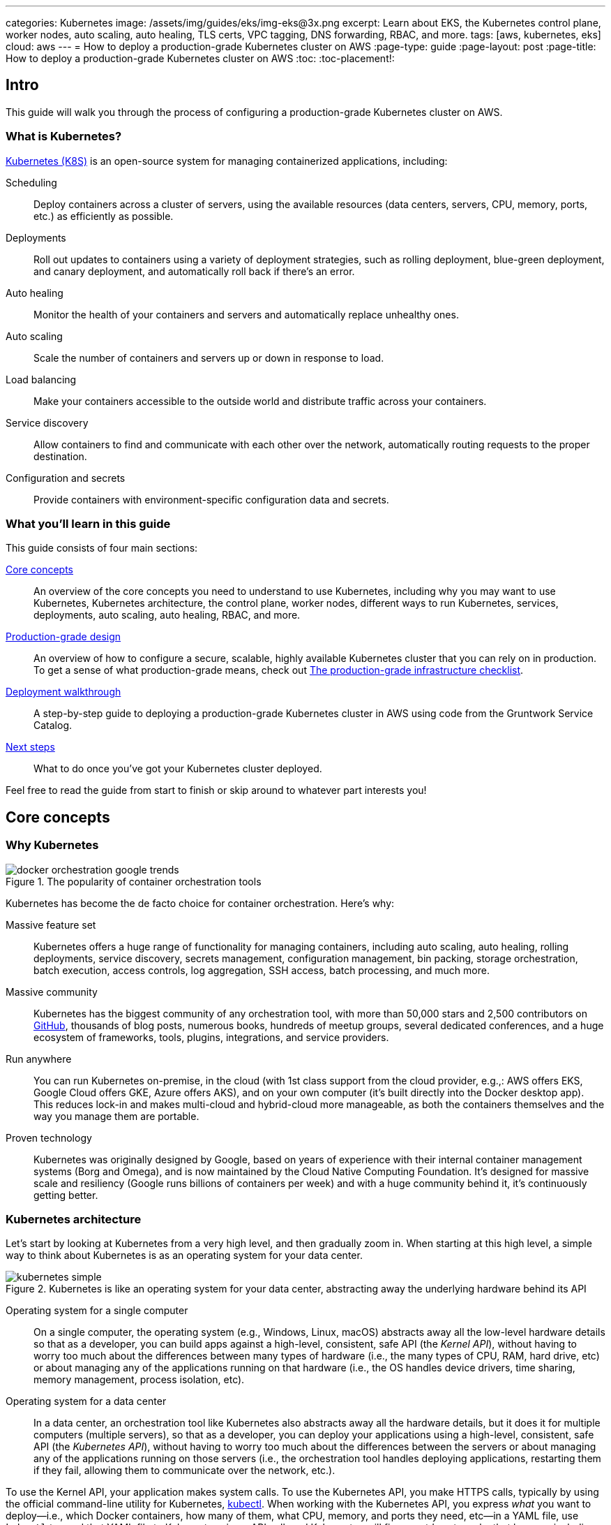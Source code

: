 ---
categories: Kubernetes
image: /assets/img/guides/eks/img-eks@3x.png
excerpt: Learn about EKS, the Kubernetes control plane, worker nodes, auto scaling, auto healing, TLS certs, VPC tagging, DNS forwarding, RBAC, and more.
tags: [aws, kubernetes, eks]
cloud: aws
---
= How to deploy a production-grade Kubernetes cluster on AWS
:page-type: guide
:page-layout: post
:page-title: How to deploy a production-grade Kubernetes cluster on AWS
:toc:
:toc-placement!:


// GitHub specific settings. See https://gist.github.com/dcode/0cfbf2699a1fe9b46ff04c41721dda74 for details.
ifdef::env-github[]
:tip-caption: :bulb:
:note-caption: :information_source:
:important-caption: :heavy_exclamation_mark:
:caution-caption: :fire:
:warning-caption: :warning:
toc::[]
endif::[]

== Intro

This guide will walk you through the process of configuring a production-grade Kubernetes cluster on AWS.

=== What is Kubernetes?

https://kubernetes.io/[Kubernetes (K8S)] is an open-source system for managing containerized applications, including:

Scheduling::
  Deploy containers across a cluster of servers, using the available resources (data centers, servers, CPU, memory,
  ports, etc.) as efficiently as possible.

Deployments::
  Roll out updates to containers using a variety of deployment strategies, such as rolling deployment, blue-green
  deployment, and canary deployment, and automatically roll back if there's an error.

Auto healing::
  Monitor the health of your containers and servers and automatically replace unhealthy ones.

Auto scaling::
  Scale the number of containers and servers up or down in response to load.

Load balancing::
  Make your containers accessible to the outside world and distribute traffic across your containers.

Service discovery::
  Allow containers to find and communicate with each other over the network, automatically routing requests to the
  proper destination.

Configuration and secrets::
  Provide containers with environment-specific configuration data and secrets.

=== What you'll learn in this guide

This guide consists of four main sections:

<<core_concepts>>::
  An overview of the core concepts you need to understand to use Kubernetes, including why you may want to use
  Kubernetes, Kubernetes architecture, the control plane, worker nodes, different ways to run Kubernetes, services,
  deployments, auto scaling, auto healing, RBAC, and more.

<<production_grade_design>>::
  An overview of how to configure a secure, scalable, highly available Kubernetes cluster that you can rely on in
  production. To get a sense of what production-grade means, check out
  link:/guides/foundations/how-to-use-gruntwork-service-catalog#production_grade_infra_checklist[The production-grade infrastructure checklist].

<<deployment_walkthrough>>::
  A step-by-step guide to deploying a production-grade Kubernetes cluster in AWS using code from the Gruntwork Service
  Catalog.

<<next_steps>>::
  What to do once you've got your Kubernetes cluster deployed.

Feel free to read the guide from start to finish or skip around to whatever part interests you!

[[core_concepts]]
== Core concepts

// TODO: ideas to discuss in the future
// - Istio
// - Helm

=== Why Kubernetes

.The popularity of container orchestration tools
image::/assets/img/guides/eks/docker-orchestration-google-trends.png[]

Kubernetes has become the de facto choice for container orchestration. Here's why:

Massive feature set::
  Kubernetes offers a huge range of functionality for managing containers, including auto scaling, auto healing,
  rolling deployments, service discovery, secrets management, configuration management, bin packing, storage
  orchestration, batch execution, access controls, log aggregation, SSH access, batch processing, and much more.

Massive community::
  Kubernetes has the biggest community of any orchestration tool, with more than 50,000 stars and 2,500 contributors on
  https://github.com/kubernetes/kubernetes[GitHub], thousands of blog posts, numerous books, hundreds of meetup groups,
  several dedicated conferences, and a huge ecosystem of frameworks, tools, plugins, integrations, and service
  providers.

Run anywhere::
  You can run Kubernetes on-premise, in the cloud (with 1st class support from the cloud provider, e.g.,: AWS offers
  EKS, Google Cloud offers GKE, Azure offers AKS), and on your own computer (it's built directly into the Docker
  desktop app). This reduces lock-in and makes multi-cloud and hybrid-cloud more manageable, as both the containers
  themselves and the way you manage them are portable.

Proven technology::
  Kubernetes was originally designed by Google, based on years of experience with their internal container management
  systems (Borg and Omega), and is now maintained by the Cloud Native Computing Foundation. It's designed for massive
  scale and resiliency (Google runs billions of containers per week) and with a huge community behind it, it's
  continuously getting better.

=== Kubernetes architecture

Let's start by looking at Kubernetes from a very high level, and then gradually zoom in. When starting at this high
level, a simple way to think about Kubernetes is as an operating system for your data center.

.Kubernetes is like an operating system for your data center, abstracting away the underlying hardware behind its API
image::/assets/img/guides/eks/kubernetes-simple.png[]

Operating system for a single computer::
  On a single computer, the operating system (e.g., Windows, Linux, macOS) abstracts away all the low-level hardware
  details so that as a developer, you can build apps against a high-level, consistent, safe API (the _Kernel API_),
  without having to worry too much about the differences between many types of hardware (i.e., the many types of CPU,
  RAM, hard drive, etc) or about managing any of the applications running on that hardware (i.e., the OS handles device
  drivers, time sharing, memory management, process isolation, etc).

Operating system for a data center::
  In a data center, an orchestration tool like Kubernetes also abstracts away all the hardware details, but it does it
  for multiple computers (multiple servers), so that as a developer, you can deploy your applications using a
  high-level, consistent, safe API (the _Kubernetes API_), without having to worry too much about the differences
  between the servers or about managing any of the applications running on those servers (i.e., the orchestration tool
  handles deploying applications, restarting them if they fail, allowing them to communicate over the network, etc.).

To use the Kernel API, your application makes system calls. To use the Kubernetes API, you make HTTPS calls, typically
by using the official command-line utility for Kubernetes,
https://kubernetes.io/docs/reference/kubectl/overview/[kubectl]. When working with the Kubernetes API, you express
_what_ you want to deploy—i.e., which Docker containers, how many of them, what CPU, memory, and ports they need,
etc—in a YAML file, use `kubectl` to send that YAML file to Kubernetes via an API call, and Kubernetes will
figure out _how_ to make that happen, including picking the best servers to handle the requirements in your YAML file,
deploying the containers on those servers, monitoring and restarting the containers if they crash, scaling the number
of containers up and down with load, and so on.

If you zoom in a bit further on the Kubernetes architecture, it looks something like this:

.Kubernetes architecture
image::/assets/img/guides/eks/kubernetes-architecture.png[]

Kubernetes consists of two main pieces: the control plane and worker nodes. Each of these will be discussed next.

==== Control plane

The _https://kubernetes.io/docs/concepts/#kubernetes-control-plane[control plane]_ is responsible for managing the
entire cluster. It consists of one or more master nodes (typically 3 master nodes for high availability), where each
master node runs several components:

Kubernetes API Server::
  The _https://kubernetes.io/docs/reference/command-line-tools-reference/kube-apiserver/[Kubernetes API Server]_ is the
  endpoint you're talking to when you use the Kubernetes API (e.g., via `kubectl`).

Scheduler::
  The _https://kubernetes.io/docs/reference/command-line-tools-reference/kube-scheduler/[scheduler]_ is responsible for
  figuring out which of the worker nodes to use to run your container(s). It tries to pick the "best" worker node based
  on a number of factors, such as high availability (try to run copies of the same container on different nodes so a
  failure in one node doesn't take them all down), resource utilization (try to run the container on the least utilized
  node), container requirements (try to find nodes that meet the container's requirements in terms of CPU, memory, port
  numbers, etc), and so on.

Controller Manager::
  The _https://kubernetes.io/docs/reference/command-line-tools-reference/kube-controller-manager/[controller manager]_
  runs all the _controllers_, each of which is a control loop that continuously watches the state of the cluster and
  makes changes to move the cluster towards the desired state (you define the desired state via API calls). For
  example, the _node controller_ watches worker nodes and tries to ensure the requested number of Nodes are always
  running and the _replication controller_ watches containers and tries to ensure the requested number of containers is
  always running.

etcd::
  _https://etcd.io[etcd]_ is a distributed key-value store that the master nodes use as a persistent way to store the
  cluster configuration.

==== Worker nodes

The _https://kubernetes.io/docs/concepts/architecture/nodes/[worker nodes]_ (or just _nodes_, for short) are the
servers that run your containers. Each worker node runs several components:

Kubelet::
  The _https://kubernetes.io/docs/reference/command-line-tools-reference/kubelet/[kubelet]_ is the primary agent that
  you run on each worker node. It is responsible for talking to the Kubernetes API Server, figuring out the containers
  that are supposed to be on its worker node, and deploying those containers, monitoring them, and restarting any
  containers that are unhealthy.

kube-proxy::
  The _https://kubernetes.io/docs/reference/command-line-tools-reference/kube-proxy/[Kubernetes Service Proxy (kube-proxy)]_
  also runs on each worker node. It is responsible for talking to the Kubernetes API Server, figuring out which
  containers live at which IPs, and proxying requests from containers on the same worker node to those IPs. This is
  used for Service Discovery within Kubernetes, a topic we'll discuss later.

=== Kubernetes access control

To access your Kubernetes cluster, you have to understand Kubernetes authentication and authorization.

==== Kubernetes authentication

Kubernetes uses authentication plugins to authenticate API requests. Depending on the plugins you're using, there are
a number of supported
_https://kubernetes.io/docs/reference/access-authn-authz/authentication/#authentication-strategies[authentication strategies]_,
including X509 client certs, static token files, bootstrap tokens, static password files, service account tokens,
OpenID connect tokens, and more.

When you authenticate, you authenticate as one of two types of accounts:

User accounts::
  _https://kubernetes.io/docs/reference/access-authn-authz/service-accounts-admin/#user-accounts-vs-service-accounts[User accounts]_
  are used by humans or other services outside of the Kubernetes cluster. For example, an admin at your
  company may distribute X509 certificates to your team members, or if you're using a Kubernetes service managed by your
  cloud provider (e.g., EKS in AWS or GKE in GCP), the user accounts may be the IAM user accounts you have in that
  cloud.

Service accounts::
  _https://kubernetes.io/docs/reference/access-authn-authz/service-accounts-admin/Service accounts]_ are managed and
  used by resources within the Kubernetes cluster itself, such as your pods.
  Kubernetes creates some service accounts automatically; you can create others using the Kubernetes API. The
  credentials for service accounts are stored as secrets in Kubernetes and mounted into the pods that should have
  access to those service accounts.

==== Kubernetes authorization

Once you've authenticated and the Kubernetes API Server knows _who_ you are, depending on the plugins you're using,
it will use one of several supported
_https://kubernetes.io/docs/reference/access-authn-authz/authorization/#authorization-modules[authorization modes]_ to
determine _what_ you can do. The standard authorization mode is
_https://kubernetes.io/docs/reference/access-authn-authz/rbac/[role-based access control (RBAC)]_, where you create
roles with access to specific Kubernetes APIs (e.g., the ability to call `GET` on the secrets API in a specific
namespace), and associate those roles with the specific user and service accounts that should have those permissions.

=== Interacting with Kubernetes

Once you have a Kubernetes cluster up and running, there are a number of ways to interact with it. This section will
go through a few of the most common ones, including the API, `kubectl`, the Web UI, and Terraform.

==== API

Under the hood, any Kubernetes tool you use will be talking to the
https://kubernetes.io/docs/reference/using-api/api-overview/[Kubernetes API]. However, it's relatively rare for you to
have to make API calls directly (if you do have to, see the
https://kubernetes.io/docs/reference/#api-client-libraries[API client libraries]), so let's quickly move on to the
other tools that build on top of the API.

==== kubectl

https://kubernetes.io/docs/reference/kubectl/overview/[kubectl] is the official command-line interface (CLI) for
working with Kubernetes. For example, to deploy the https://hub.docker.com/r/training/webapp[training/webapp] Docker
container (a simple "Hello, World" webapp) and have it listen on port 5000, you could run:

[source,bash]
----
kubectl run webapp \
  --image=training/webapp:latest \
  --port 5000 \
  --generator=run-pod/v1
----

And to see the pods running in your cluster, you could run:

[source,bash]
----
kubectl get pods
----

To be able to authenticate to different EKS clusters or as different users, you can create one or more `kubectl`
configuration files, which are typically called _kubeconfig files_ (note, the files do not actually need to be called
`kubeconfig`). In a kubeconfig file, you can define one or more _contexts_, where each context specifies a cluster to
connect to and a user to use for authentication. You can then use the `kubectl config use-context` command to quickly
switch between contexts—and therefore, different clusters and users.

==== Web UI (Dashboard)

.The Kubernetes Dashboard
image::/assets/img/guides/eks/kubernetes-dashboard.png[]

The _https://kubernetes.io/docs/tasks/access-application-cluster/web-ui-dashboard/[Kubernetes Dashboard]_ is a
web-based interface you can use to manage your Kubernetes cluster. The dashboard is not enabled by default in most
Kubernetes distributions. Check out the
https://kubernetes.io/docs/tasks/access-application-cluster/web-ui-dashboard/#deploying-the-dashboard-ui[Deploying the Dashboard UI]
for instructions on deploying it and
https://kubernetes.io/docs/tasks/access-application-cluster/web-ui-dashboard/#accessing-the-dashboard-ui[Accessing the Dashboard UI]
for instructions on accessing it.

==== Terraform

Terraform has a https://www.terraform.io/docs/providers/kubernetes/index.html[Kubernetes provider] that allows you to
write Terraform code that, under the hood, calls the Kubernetes API. This allows you to manage all your
infrastructure—whether that's your VPCs, databases, a Kubernetes cluster, or Kubernetes services—using the same
language and workflow. The downside is that the Kubernetes provider seems to lag behind considerably, and is missing
some of the features you need for effectively working with Kubernetes, which often requires you to go outside of
Terraform code anyway (e.g., execute a script).

=== Kubernetes resources

Using one of the previously mentioned tools, you can create one or more _resources_ within your Kubernetes cluster,
such as pods, controllers, namespaces, services, and configuration.

==== Pods

With Kubernetes, you don't run containers directly. Instead, the basic building block in Kubernetes is a
_https://kubernetes.io/docs/concepts/workloads/pods/pod/[pod]_, which is a group of one or more related containers that
are always deployed together. For example, you could have a pod with just a single container, such as a container that
runs a Node.js app, or a pod with several related containers, such as one container that runs a Node.js app, another
container that runs a logs and metrics agent for the Node.js app, and a third container that runs nginx as a reverse
proxy for the Node.js app.

Here are the key ideas to keep in mind when thinking about pods:

How pods are deployed::
  Whenever you tell Kubernetes to deploy a pod (e.g., using `kubectl`, which we'll discuss below), the scheduler will
  pick a worker node for that pod, and the kubelet on that worker node will deploy all the containers for that pod
  together.

A pod is like a logical machine::
  All the containers in a pod run in the same Linux namespace and can talk to each other over localhost (note: this
  implies the containers in a pod must all listen on different ports), so it can be helpful to thinkk of each pod as a
  _logical machine_, with its own IP address and processes that are separate from all other pods.

Sidecars::
  Pods offer a nice format for combining and composing multiple processes together, even if the processes are built
  with totally different technologies, as each process can be encapsulated in its own container. For example, a common
  pattern is to define pods with one main container (e.g., a web service you wrote with Node.js/Javascript) and one or
  more _sidecars_: that is, containers that provide supporting functionality, such as a proxy sidecar (e.g., Envoy
  proxy, which is written in Go) and a log aggregation sidecar (e.g., Fluentd, which is written in Ruby).

Pods are ephemeral::
  Pods (and for that matter, containers) are relatively _ephemeral_: that is, they can be shut down and replaced at any
  time. This might happen because a node crashes or because you're deploying a new version of the pod or a number of
  other reasons. This is a critical idea to keep in mind as you design your system, especially when thinking about
  fault tolerance, replication, and state.

==== Controllers

Pods are the basic building blocks of Kubernetes, but you typically don't deploy them directly either. A single pod on
a single worker node is a single point of failure: the kubelet on that node can restart the pod if it crashes, but
if the entire node crashes, or if you want to run multiple pods for high availability and scalability, you need a
higher level construct. This is where controllers come in. Controllers allow you to manage multiple pods across
multiple nodes.

The most common controller you're likely to use is the
https://kubernetes.io/docs/concepts/workloads/controllers/deployment/[Deployment], which allows you to specify:

* What pod to deploy.
* How many _replicas_ (copies) of that pod you want running.
* How to roll out updates to the replicas whenever you make a change.

The Deployment will deploy your replicas, constantly monitor them, and automatically replace any replicas that fail.
When you apply a change to your Deployment—e.g., change the Docker image tag—the Deployment will automatically roll
that change out using one of several built-in strategies, such as rolling deployment and canary deployment.

==== Namespaces

_https://kubernetes.io/docs/concepts/overview/working-with-objects/namespaces/[Namespaces]_ allow you to logically
partition your Kubernetes cluster into multiple virtual clusters. Every command you issue to the Kubernetes API Server
(e.g., via `kubectl`) and almost every resource you create in Kubernetes (e.g., every pod) runs within a namespace; if
you don't specify a namespace, the `default` namespace is used. By granting users access only to specific namespaces
and by configuring your cluster to only allow connectivity between resources in the same namespace, you can use
namespaces as a lightweight way to group applications and provide some isolation between them.

==== Services and Service Discovery

Every pod in Kubernetes gets an IP address, but this IP could change every time the pod is redeployed. Moreover, you
typically don't want the IP of a single pod, but some way to talk to all the related pods that make up a logical
service: e.g., if you have 3 replicas of your Node.js pod, what you really want is some way to have requests
load balanced across all of these pods, even as the IPs of the individual pods or the number of pods changes.

To do this, you can create a Kubernetes _https://kubernetes.io/docs/concepts/services-networking/service/[service]_,
which can provide a single endpoint in front of a set of pods, and automatically load balance and route traffic to the
right destinations, even as the underlying pods change and move around. Your apps can then discover other services
(_service discovery_) by getting the endpoint IP from an environment variable and/or via DNS (the latter is typically
provided by a Kubernetes cluster add-on). For example, if your Node.js pods need to talk to some pods running a Java
backend, you could configure a service called `backend` in front of the Java pods, and the Node.js apps will be able to
talk to the backend by sending requests to `backend.<NAMESPACE>.svc.cluster.local`, where `<NAMESPACE>` is the name of
your Kubernetes namespace.

// TODO: Commented out for now. This probably belongs in a separate guide on how to deploy services on top of
// Kubernetes. That guide can talk about Helm, load balancing, etc.
//
//=== LoadBalancer and ingress
//
//Depending on the networking plugin you use with Kubernetes, your pods are most likely accessible to other pods within
//the Kubernetes cluster, but they are not accessible to the outside world. If you need to expose your pods to the public
//Internet (e.g., for a user-facing service), the two most common ways to do it in Kubernetes are:
//
//LoadBalancer::
//  When defining a service in Kubernetes, you can set the type to
//  _https://kubernetes.io/docs/concepts/services-networking/#loadbalancer[LoadBalancer]_, and Kubernetes will spin up
//  a load balancer that listens on a specified port and distributes all traffic on that port across your pods.
//+
//[source,yaml]
//----
//apiVersion: v1
//kind: Service
//metadata:
//  name: example
//spec:
//  # Route all traffic on port 80 to port 8080 of the example app
//  type: LoadBalancer
//  ports:
//  - port: 80
//    targetPort: 8080
//  selector:
//    app: example
//----
//+
//Under the hood, this is implemented using different add-ons in different types of Kubernetes clusters: e.g., GKE uses a
//https://cloud.google.com/load-balancing/docs/network/[GCP Network Load Balancer], whereas EKS can use either a
//https://docs.aws.amazon.com/elasticloadbalancing/latest/classic/introduction.html[Classic Load Balancer] or
//https://docs.aws.amazon.com/elasticloadbalancing/latest/network/introduction.html[Network Load Balancer] (see
//https://docs.aws.amazon.com/eks/latest/userguide/load-balancing.html[EKS Load Balancing] for details). The advantage
//of using a LoadBalancer is that it works with all traffic, regardless of protocol (e.g., HTTP, TCP, UDP, etc); the
//disadvantage is that it offers no other configuration (e.g., no filtering or routing) and spins up a separate load
//balancer with a separate IP or domain name for every service (which can be pricey and harder to manage).
//
//Ingress controller::
//  Another way to expose your pods is to create a standalone resource called an
//  _https://kubernetes.io/docs/concepts/services-networking/ingress[ingress]_:
//+
//[source,yaml]
//----
//apiVersion: networking.k8s.io/v1beta1
//kind: Ingress
//metadata:
//  name: example
//spec:
//  rules:
//  - http:
//      paths:
//      # Route the /example URL to the example service on port 80
//      - path: /example
//        backend:
//          serviceName: example
//          servicePort: 80
//----
//+
//Under the hood, ingress controllers are also implemented using different add-ons in different types of Kubernetes
//clusters: for example, in GCP, the ingress controller in GKE uses the
//https://cloud.google.com/load-balancing/docs/https/[Cloud Load Balancer], whereas in AWS, you can use
//https://github.com/kubernetes-sigs/aws-alb-ingress-controller[aws-alb-ingress-controller] to spin up an
//https://docs.aws.amazon.com/elasticloadbalancing/latest/application/introduction.html[Application Load Balancer (ALB)].
//The advantage of an ingress controller is that you can share one load balancer across many services and take advantage
//of higher-level features, such as path-based routing and SSL termination.

==== Configuration and secrets

To allow you to use the same container in different environments with different settings (e.g., dev, stage, prod), you
can use a _https://kubernetes.io/docs/tasks/configure-pod-container/configure-pod-configmap/[ConfigMap]_, which is a
map of key/value pairs where the values can be strings or even entire files.  Kubernetes stores ConfigMaps in etcd and
can expose specific key/value pairs or the contents of the entire ConfigMap to your containers as either
https://kubernetes.io/docs/tasks/configure-pod-container/configure-pod-configmap/#define-container-environment-variables-using-configmap-data[environment variables]
or
https://kubernetes.io/docs/tasks/configure-pod-container/configure-pod-configmap/#add-configmap-data-to-a-volume[files mounted in a volume].

If you need to pass sensitive information to your containers (e.g., credentials or API keys), you can instead use a
_https://kubernetes.io/docs/concepts/configuration/secret/[Kubernetes Secret]_. Secrets work more or less the same
way as ConfigMaps—i.e., they contain key/value pairs and can be exposed to containers as environment variables or
files—with the main difference being that:

* When exposing a secret to your containers, Kubernetes ensures the secret is only ever stored in memory. If you're
  exposing the secret as a file mounted in a volume, Kubernetes will use a volume backed by
  https://kubernetes.io/docs/concepts/storage/volumes/#secret[tmpfs, a RAM-backed filesystem], to ensure the secret is
  never written to disk.
* Kubernetes stores Secrets in an encrypted form in etcd.
+
NOTE: https://kubernetes.io/docs/tasks/administer-cluster/encrypt-data/[etcd encryption] is only available as of
Kubernetes 1.13 and not available out of the box on all Kuberentes platforms (older versions of Kubernetes stored
secrets unencrypted!).

=== Options for running Kubernetes in AWS

There are a number of different options for running Kubernetes in AWS:

Deploy it yourself::
  You could try to follow the https://kubernetes.io/docs/home/[Kubernetes documentation] and
  https://github.com/kelseyhightower/kubernetes-the-hard-way[Kubernetes the hard way] to create a Kubernetes cluster
  from scratch on top of EC2 instances. This gives you full control over every aspect of your Kubernetes cluster, but
  it is a considerable amount of work (3-6 months to get something production-grade, minimum) and puts the full burden
  of maintenance, scalability, high availability, disaster recovery, updates, etc on you.

Kubernetes deployment tools::
  There are a number of Kubernetes tools that can automatically spin up a cluster for you, including
  https://eksctl.io[eksctl] (the official tool from AWS), https://github.com/kubernetes/kops[kops],
  https://kubespray.io/[kubespray], and https://github.com/kubernetes/kubeadm[kubeadm]. These tools allow you to get a
  reasonable cluster up and running in a few commands, significantly reducing the amount of work compared to doing it
  from scratch. However, it's typically hard to customize and manage those clusters, as you don't have the
  infrastructure defined as code (note: `kops` can generate Terraform code, but it's probably not the way you'd write
  the code yourself and if you modify that code, it's not clear if you can still use `kops`), and most importantly,
  these tools put the full burden of maintenance, scalability, high availability, disaster recovery, updates, etc on
  you (except `eksctl`, which spins up an EKS cluster).

Amazon Elastic Kubernetes Service::
  https://aws.amazon.com/eks/[Amazon EKS] is a managed service in AWS for using Kubernetes. It runs the entire control
  plane for you, with first-class integration with other AWS services (e.g., VPCs, IAM, etc). That means you can get
  EKS running quickly, manage everything as code, and benefit from AWS handling all the maintenance, scalability,
  high availability, disaster recovery, and updates of the control plane for you. The main drawbacks are that EKS is
  still fairly new, so some functionality is missing or more complicated to use than it should be.

[[production_grade_design]]
== Production-grade design

With all the core concepts out of the way, let's now discuss how to configure a production-grade Kubernetes cluster
that looks something like this:

.EKS architecture
image::/assets/img/guides/eks/eks-architecture.png[]

=== Use EKS

We recommend using https://aws.amazon.com/eks/[Amazon EKS] to run the Kubernetes cluster. It manages the control plane
for you, which significantly reduces your operational burden; it has good integration with other AWS services; you can
manage it entirely as code; and while EKS still has some gaps in terms of features, and is more complicated to use than
it should be, AWS seems to be investing into it heavily, so any small benefits you get from using other solutions will
most likely be eclipsed very quickly by future EKS releases.

=== VPC configuration

EKS relies on an a _https://aws.amazon.com/vpc/[Virtual Private Cloud (VPC)]_ to provide the basic network topology and
to manage communication across the nodes (see
link:/guides/networking/how-to-configure-production-grade-vpc-aws[How to deploy a production-grade VPC on AWS] for more
information on VPCs). Here are the key VPC considerations for your EKS cluster:

Add tags to the VPC and subnets::
  EKS also relies on special tags on the VPC and subnets to know which VPC resources to use for deploying
  infrastructure. For example, EKS needs to know to use the public subnet for the load balancers associated with a
  Service resource. See https://docs.aws.amazon.com/eks/latest/userguide/network_reqs.html[Cluster VPC Considerations]
  for more information.

Configure DNS forwarding::
  EKS supports private API endpoints so that the Kubernetes API Server can only be accessed within the VPC. The
  hostname for this internal endpoint lives in a
  https://docs.aws.amazon.com/Route53/latest/DeveloperGuide/hosted-zones-private.html[Route 53 private hosted zone],
  which works fine if you're trying to access it from within the VPC, but does not work (by default) if you try to
  access it over a VPC peering connection. For example, if you had Kubernetes in an application VPC, and DevOps tooling
  (e.g., and OpenVPN server or a Jenkins server) in a peered management VPC, by default, that management tooling would
  not be able to talk to this private endpoint. To fix this issue, configure DNS forwarding by creating a
  https://docs.aws.amazon.com/Route53/latest/DeveloperGuide/resolver-getting-started.html[Route 53 Resolver] and make
  sure that remote VPC DNS resolution is enabled on both accepter and requester side of the connection peering.

=== Control plane

To have EKS manage the control plane for you, you need to create an
_https://docs.aws.amazon.com/eks/latest/userguide/clusters.html[EKS cluster]_. When you create an EKS cluster, behind
the scenes, AWS fires up several master nodes in a highly available configuration, complete with the Kubernetes API
Server, scheduler, controller manager, and etcd. Here are the key considerations for your EKS cluster:

Kubernetes version::
  When creating your EKS cluster, you can pick which version of Kubernetes to use. For each version of Kubernetes,
  EKS may have one or more _https://docs.aws.amazon.com/eks/latest/userguide/platform-versions.html[platform versions]_
  that are compatible with it. For example, Kubernetes 1.12.6 had platform versions `eks.1` and `eks.2`. AWS
  automatically updates the control plane to use the latest platform version compatible with your chosen Kubernetes
  minor version.

Subnets::
  Your EKS cluster will run in the subnets you specify. We strongly recommend running solely in private subnets that
  are NOT directly accessible from the public Internet. See
  link:/guides/networking/how-to-configure-production-grade-vpc-aws[How to deploy a production-grade VPC on AWS] for more
  info.

Endpoint access::
  You can configure whether the https://docs.aws.amazon.com/eks/latest/userguide/cluster-endpoint.html[API endpoint for your EKS cluster]
  is accessible from (a) within the same VPC and/or (b) from the public Internet. We recommend allowing access from
  within the VPC, but not from the public Internet. If you need to talk to your Kubernetes cluster from your own
  computer (e.g., to issue commands via `kubectl`), use a bastion host or VPN server. See
  link:/guides/networking/how-to-configure-production-grade-vpc-aws[How to deploy a production-grade VPC on AWS] for more
  info.

Cluster IAM Role::
  To be able to make API calls to other AWS services,
  https://docs.aws.amazon.com/eks/latest/userguide/service_IAM_role.html[your EKS cluster must have an IAM role] with
  the following managed IAM policies: `AmazonEKSServicePolicy` and `AmazonEKSClusterPolicy`.

Security group::
  You should define a security group that controls what traffic can go in and out of the control plane. The worker
  nodes must be able to talk to the control plane and vice versa: see
  https://docs.aws.amazon.com/eks/latest/userguide/sec-group-reqs.html[Cluster Security Group Considerations] for the
  ports you should open up between them.

Logging::
  We recommend enabling https://docs.aws.amazon.com/eks/latest/userguide/control-plane-logs.html[control plane logging]
  so that the logs from the Kubernetes API server, controller manager, scheduler, and other components are sent to
  CloudWatch.

=== Worker nodes

While EKS will run the control plane for you, it's up to you to create the worker nodes. Here are the key
considerations:

Auto Scaling Group::
  We recommend using an https://docs.aws.amazon.com/autoscaling/ec2/userguide/AutoScalingGroup.html[Auto Scaling Group]
  to run your worker nodes. This way, failed nodes will be automatically replaced, and you can use auto scaling
  policies to automatically scale the number of nodes up and down in response to load.

Tags::
  EKS requires that all worker node EC2 instances have a tag with the key `kubernetes.io/cluster/<CLUSTER_NAME>` and
  value `owned`.

Subnets::
  We strongly recommend running the Auto Scaling Group for your worker nodes in private subnets that are NOT directly
  accessible from the public Internet. See
  link:/guides/networking/how-to-configure-production-grade-vpc-aws[How to deploy a production-grade VPC on AWS] for more
  info.

AMI::
  Each worker node will need Docker, kubelet,
  https://github.com/kubernetes-sigs/aws-iam-authenticator[AWS IAM Authenticator], and a
  https://docs.aws.amazon.com/eks/latest/userguide/launch-workers.html[bootstrap script] installed. We recommend
  using the
  https://docs.aws.amazon.com/eks/latest/userguide/eks-optimized-ami.html[Amazon EKS-Optimized AMI] or one of the
  https://docs.aws.amazon.com/eks/latest/userguide/eks-partner-amis.html[EKS partner AMIs] (e.g., there is an Ubuntu
  AMI), as these already have all the necessary software installed.

User Data::
  Each worker node must register itself to the Kubernetes API. This can be done using a
  https://docs.aws.amazon.com/eks/latest/userguide/launch-workers.html[bootstrap script] that is bundled with the EKS
  optimized AMI. We recommend running this bootstrap script as part of
  https://docs.aws.amazon.com/AWSEC2/latest/UserGuide/user-data.html[User Data] so that it executes when the EC2
  instance is booting.

IAM role::
  In order for the kubelet on each worker node to be able to make API calls, each
  https://docs.aws.amazon.com/eks/latest/userguide/worker_node_IAM_role.html[worker node must have an IAM role] with
  the following managed IAM policies: `AmazonEKSWorkerNodePolicy`, `AmazonEKS_CNI_Policy`,
  `AmazonEC2ContainerRegistryReadOnly`.

Security group::
  You should define a security group that controls what traffic can go in and out of each worker node. The worker
  nodes must be able to talk to the control plane and vice versa: see
  https://docs.aws.amazon.com/eks/latest/userguide/sec-group-reqs.html[Cluster Security Group Considerations] for the
  ports you should open up between them.

Server hardening::
  There are a number of server-hardening best techniques that you should apply to each worker node. This includes
  a secure base image (e.g., CIS hardened images), intrusion prevention (e.g., `fail2ban`), file integrity monitoring
  (e.g., Tripwire), anti-virus (e.g., Sophos), automatically installing critical security updates (e.g.,
  `unattended-upgrades` for Ubuntu), locking down EC2 metadata (e.g., `ip-lockdown`), and so on.

=== Authenticate

The standard way to interact with a Kubernetes cluster is to use `kubectl`. However, in order to use `kubectl` to
access your EKS cluster, you need to first authenticate it to the cluster. EKS manages authentication to Kubernetes
based on AWS IAM, which is not natively supported by `kubectl`. Therefore, before using `kubectl`, you have to use one
of the following utilities to authenticate:

https://aws.amazon.com/cli/[AWS CLI]::
  AWS now has first-class support for authenticating to EKS built directly into the `aws` CLI (minimum version:
  `1.16.232`). See https://docs.aws.amazon.com/cli/latest/userguide/cli-chap-install.html[Installing the AWS CLI] for
  setup instructions. To use it, you fist run the `update-kubeconfig` command:
+
[source,bash]
----
aws eks update-kubeconfig --region <AWS_REGION> --name <EKS_CLUSTER_NAME>
----
+
This will update your kubeconfig so that `kubectl` will automatically call `aws eks get-token` for authentication; the
`aws eks get-token` command will, in turn, use the standard
https://blog.gruntwork.io/a-comprehensive-guide-to-authenticating-to-aws-on-the-command-line-63656a686799[AWS CLI mechanisms to authenticate to AWS]:
i.e., the credentials file at `~/.aws/credentials`, environment variables, etc. That means that can now start running
your standard `kubectl` commands, such as `kubectl get nodes`.

https://eksctl.io[eksctl]::
  `eksctl` is the official CLI tool for EKS. It's primary purpose is to deploy and manage the EKS cluster itself, but
  you can also use it to authenticate to a cluster. To install `eksctl`, check out
  https://eksctl.io/introduction/installation/[these instructions]. To authenticate with `eksctl`, you run the
  `eksctl utils write-kubeconfig` command:
+
[source,bash]
----
eksctl utils write-kubeconfig --region <AWS_REGION> --name=<EKS_CLUSTER_NAME>
----
+
This will update your kubeconfig so that `kubectl` will automatically call either the AWS CLI or AWS IAM Authenticator
for authenticationThat means that can now start running your standard `kubectl` commands, such as `kubectl get nodes`.

https://github.com/gruntwork-io/kubergrunt[kubergrunt]::
  A CLI tool maintained by Gruntwork that supports authentication to EKS, as well as several other important utilities,
  such as tools for doing zero-downtime rolling deployments of EKS worker nodes and managing TLS certificates in
  Kubernetes. The easiest way to install it is to use one of the pre-built binaries from the
  https://github.com/gruntwork-io/kubergrunt/releases[kubergrunt releases] page. The usage is very similar to the AWS
  CLI. You first run `kubergrunt eks configure`:
+
[source,bash]
----
kubergrunt eks configure --eks-cluster-arn <EKS_CLUSTER_ARN>
----
+
This will update your kubeconfig to use `kubergrunt eks token` for authentication, which means you can now start
running your normal `kubectl` commands, such as `kubectl get nodes`.

https://github.com/kubernetes-sigs/aws-iam-authenticator[AWS IAM Authenticator for Kubernetes]::
  A CLI tool maintained by the Heptio and Amazon EKS teams. This was the main tool AWS recommended for authenticating
  to EKS until first-class support was added directly to the AWS CLI. At this point, there is no reason to install
  this tool separately, so we are just recording this here for historical reasons.

=== IAM role mapping and RBAC

You've seen that to determine _who_ the user is (authentication), EKS uses IAM. The next step is to determine _what_
the user can do (authorization). Kubernetes uses its own roles and RBAC for authorization, so the question is, how does
EKS know which IAM entities (that is, IAM users or roles) are associated with which Kubernetes roles?

The answer is that EKS expects you to define a ConfigMap called `aws-auth` that defines the mapping from IAM entities
to Kubernetes roles. When you first provision an EKS cluster, the IAM user or role that you used to authenticate is
automatically granted admin level permissions (the `system:master` role). You can use this role to add additional role
mappings in the `aws-auth` ConfigMap.

Here's an example `aws-auth` ConfigMap:

[source,yaml]
----
apiVersion: v1
kind: ConfigMap
metadata:
  name: aws-auth
  namespace: kube-system
data:
  mapRoles: |
    - rolearn: arn:aws:iam::11122223333:role/example-role
      username: system:node:{{EC2PrivateDNSName}}
      groups:
        - system:bootstrappers
        - system:nodes
  mapUsers: |
    - userarn: arn:aws:iam::11122223333:user/example-user
      username: example-user
      groups:
        - system:masters
----

This ConfigMap tells EKS that anyone who authenticates as the IAM role called `example-role` should automatically get
the permissions in the `system:bootstrappers` and `system:nodes` Kubernetes roles, and anyone who authenticates with as
the IAM user `example-user` should automatically get the permissions in the `system:masters` Kubernetes role. Note that
when users authenticate using an IAM role or IAM user, they are mapped to a Kubernetes user with the `username` you
specify in the `aws-auth` ConfigMap (i.e., that's the username that will show up in the Kubernetes audit log).

Note that, as of September, 2019, the `aws-auth` ConfigMap supports mapping IAM roles and IAM users, but not IAM groups
(see https://docs.aws.amazon.com/en_pv/eks/latest/userguide/add-user-role.html[Managing Users or IAM Roles for your EKS Cluster]).
Mapping every individual user in your organization is most likely difficult to manage, so we instead recommend creating
IAM roles, mapping those IAM roles to Kubernetes roles in `aws-auth`, and allowing IAM users in specific IAM groups to
assume those roles.

// TODO: Commented out for now. This probably belongs in a separate guide on how to deploy services on top of
// Kubernetes. That guide can talk about Helm, load balancing, etc.
//
//=== LoadBalancer and ingress
//
//EKS has https://docs.aws.amazon.com/eks/latest/userguide/load-balancing.html[built-in support for the LoadBalancer]
//service type. It uses the Classic Load Balancer by default; if you wish to use the Network Load Balancer instead, you
//need to add the following annotation to your service:
//
//[source,yaml]
//----
//service.beta.kubernetes.io/aws-load-balancer-type: nlb
//----
//
//For most HTTP/HTTPS use cases, you'll instead want to use an ingress controller, to take advantage of SSL termination
//and path-based routing. To support this, you will need to install and configure the
//https://github.com/kubernetes-sigs/aws-alb-ingress-controller[aws-alb-ingress-controller].
//
//=== External DNS
//
//If you're using the ingress controller, then Kubernetes will automatically spin up an ALB for you in AWS. How, then, do
//you configure DNS settings for that ALB? Normally, we recommend using Terraform to configure DNS entries (e.g., using
//the https://www.terraform.io/docs/providers/aws/r/route53_record.html[aws_route53_record resource]), but what do you do
//when the ALB is deployed (asynchronously) by Kubernetes?
//
//We recommend solving this by using the https://github.com/kubernetes-incubator/external-dns[external-dns]
//add-on, which will:
//
//. Automatically find hostnames you've defined in your ingress configurations.
//. Wait for the ingress controller to finish deploying (e.g., wait for the ALB to deploy).
//. Create DNS entries for those hostnames in your chose DNS provider
//
//Note that external-dns only works with certain DNS providers (e.g., Route 53, Google Cloud DNS, CloudFlare—see the
//https://github.com/kubernetes-incubator/external-dns#the-latest-release-v05[full list here]), and it will only add
//DNS entries to existing domains; it's up to you to register the domains (e.g., in Route 53, GoDaddy, etc) as you
//normally do.

=== Logging

We recommend enabling the following logging to help with debugging and troubleshooting:

Control plane logging::
  We recommend enabling https://docs.aws.amazon.com/eks/latest/userguide/control-plane-logs.html[control plane logging]
  in EKS, at least for the API server logs, audit logs, and authenticator logs, as these are critical for debugging and
  auditing. You may wish to enable controller manager and scheduler logs too.

Worker node logging::
  We recommend installing https://github.com/helm/charts/tree/master/incubator/fluentd-cloudwatch[fluentd-cloudwatch]
  in the EKS cluster. This will run https://www.fluentd.org/[fluentd] on each worker node and configure it to send all
  the logs from the worker nodes (including all the pods on them) to CloudWatch.

=== Protecting pods

There are several policies you may want to enable to protect the pods in your cluster:

PodSecurityPolicy::
  You can use a _https://kubernetes.io/docs/concepts/policy/pod-security-policy/[PodSecurityPolicy]_ to define what
  security-related features users can or can’t use in their pods. For example, you can specify if pods can run
  `privileged` containers, which ports a container can bind to, which kernel capabilities can be added to a container,
  what user IDs a container can run as, and so on. Follow the
  https://en.wikipedia.org/wiki/Principle_of_least_privilege[principle of least privilege] and provide pods with as few
  permissions as possible. You can also use RBAC to assign a different PodSecurityPolicy to different users or roles
  (e.g., give admins a less restrictive PodSecurityPolicy than other users).

NetworkPolicy::
  You can use a _https://kubernetes.io/docs/concepts/services-networking/network-policies/[NetworkPolicy]_ to define
  the inbound and outbound networking rules for your pods. We recommend adding a default NetworkPolicy that denies all
  inbound and outbound traffic (again, principle of least privilege) and then adding a NetworkPolicy for each pod that
  gives it permissions to talk solely to the other pods it should be able to access.
+
NOTE: `NetworkPolicy` is not supported out of the box by EKS unless you use a custom networking engine such as
https://docs.projectcalico.org/v3.9/introduction/[calico] or https://istio.io[istio].

[[deployment_walkthrough]]
== Deployment walkthrough

// TODO: do we have existing code with a sane PodSecurityPolicy and NetworkPolicy?
// Answer: we have not yet added a module for PodSecurityPolicy (EKS only added support for it recently) and EKS does
// not natively support NetworkPolicy

Let's now walk through how to deploy a production-grade Kubernetes cluster in AWS, fully defined and managed as code,
using the Gruntwork Service Catalog.

[[pre_requisites]]
=== Pre-requisites

This walkthrough has the following pre-requistes:

Gruntwork Service Catalog::
  This guide uses code from the https://gruntwork.io/infrastructure-as-code-library/[Gruntwork Service Catalog], as it
  implements most of the production-grade design for you out of the box. Make sure to read
  link:/guides/foundations/how-to-use-gruntwork-service-catalog[How to use the Gruntwork Service Catalog].
+
IMPORTANT: You must be a https://gruntwork.io/[Gruntwork subscriber] to access the Gruntwork Service Catalog.

Terraform::
  This guide uses https://www.terraform.io/[Terraform] to define and manage all the infrastructure as code. If you're
  not familiar with Terraform, check out https://blog.gruntwork.io/a-comprehensive-guide-to-terraform-b3d32832baca[A
  Comprehensive Guide to Terraform], https://training.gruntwork.io/p/terraform[A Crash Course on Terraform], and
  link:/guides/foundations/how-to-use-gruntwork-service-catalog[How to Use the Gruntwork Service Catalog].

Python and Kubergrunt::
  Some of the Terraform modules used in this guide call out to Python code and/or
  https://github.com/gruntwork-io/kubergrunt[Kubergrunt] to fill in missing features in Terraform. Make sure you have
  Python and Kubergrunt installed on any computer where you will be running Terraform.

Docker and Packer::
  This guide assumes you are deploying a Kubernetes cluster for use with https://www.docker.com[Docker]. The guide also
  uses https://www.packer.io[Packer] to build VM images. If you're not familiar with Docker or Packer, check out
  https://training.gruntwork.io/p/a-crash-course-on-docker-packer[A Crash Course on Docker and Packer] and
  link:/guides/foundations/how-to-use-gruntwork-service-catalog[How to Use the Gruntwork Service Catalog].

AWS accounts::
  This guide deploys infrastructure into one or more AWS accounts. Check out the
  link:/guides/foundations/how-to-configure-production-grade-aws-account-structure[How to configure a production-grade AWS account structure]
  guide for instructions. You will also need to be able to authenticate to these accounts on the CLI: check out
  https://blog.gruntwork.io/a-comprehensive-guide-to-authenticating-to-aws-on-the-command-line-63656a686799[A Comprehensive Guide to Authenticating to AWS on the Command Line]
  for instructions.

=== Deploy the VPC

The first step is to deploy a VPC. Follow the instructions in
link:/guides/networking/how-to-configure-production-grade-vpc-aws[How to deploy a production-grade VPC on AWS] to use
`module-vpc` to create a VPC setup that looks like this:

.A production-grade VPC setup deployed using module-vpc from the Gruntwork Service Catalog
image::/assets/img/guides/vpc/vpc-diagram.png[]

After following this guide, you should have `vpc-app` wrapper module in your `infrastructure-modules` repo:

----
infrastructure-modules
  └ networking
    └ vpc-mgmt
    └ vpc-app
      └ main.tf
      └ outputs.tf
      └ variables.tf
----

Here's a snippet of what the code in the `vpc-app` wrapper module looks like:

.infrastructure-modules/networking/vpc-app/main.tf
[source,hcl]
----
module "vpc" {
  # Make sure to replace <VERSION> in this URL with the latest module-vpc release
  source = "git@github.com:gruntwork-io/module-vpc.git//modules/vpc-app?ref=<VERSION>"

  vpc_name         = var.vpc_name
  aws_region       = var.aws_region
  cidr_block       = var.cidr_block
  num_nat_gateways = var.num_nat_gateways
}

# ... (the rest of the code is ommitted) ...
----

Update this module to use the
https://github.com/gruntwork-io/terraform-aws-eks/tree/master/modules/eks-vpc-tags[eks-vpc-tags] module from the
`terraform-aws-eks` repo to add the tags required by EKS:

IMPORTANT: You must be a https://gruntwork.io/[Gruntwork subscriber] to access `terraform-aws-eks`.

.infrastructure-modules/networking/vpc-app/main.tf
[source,hcl]
----
module "vpc" {
  # Make sure to replace <VERSION> in this URL with the latest module-vpc release
  source = "git@github.com:gruntwork-io/module-vpc.git//modules/vpc-app?ref=<VERSION>"

  vpc_name         = var.vpc_name
  aws_region       = var.aws_region
  cidr_block       = var.cidr_block
  num_nat_gateways = var.num_nat_gateways

  custom_tags                            = module.vpc_tags.vpc_eks_tags
  public_subnet_custom_tags              = module.vpc_tags.vpc_public_subnet_eks_tags
  private_app_subnet_custom_tags         = module.vpc_tags.vpc_private_app_subnet_eks_tags
  private_persistence_subnet_custom_tags = module.vpc_tags.vpc_private_persistence_subnet_eks_tags
}

module "vpc_tags" {
  # Make sure to replace <VERSION> in this URL with the latest terraform-aws-eks release
  source = "git::git@github.com:gruntwork-io/terraform-aws-eks.git//modules/eks-vpc-tags?ref=<VERSION>"

  eks_cluster_name = var.eks_cluster_name
}

# ... (the rest of the code is ommitted) ...
----

Add a new input variable that you can use to specify the name of the EKS cluster:

.infrastructure-modules/networking/vpc-app/variables.tf
[source,hcl]
----
variable "eks_cluster_name" {
  description = "The EKS cluster that will be deployed into the VPC."
  type        = string
}
----

Next, configure DNS forwarding rules using the
https://github.com/gruntwork-io/module-vpc/tree/master/modules/vpc-dns-forwarder[vpc-dns-forwarder] module in
`module-vpc`:

IMPORTANT: You must be a https://gruntwork.io/[Gruntwork subscriber] to access `module-vpc`.

.infrastructure-modules/networking/vpc-app/main.tf
[source,hcl]
----
module "dns_mgmt_to_app" {
  # Make sure to replace <VERSION> in this URL with the latest module-vpc release
  source = "git::git@github.com:gruntwork-io/module-vpc.git//modules/vpc-dns-forwarder?ref=<VERSION>"

  origin_vpc_id                                   = data.terraform_remote_state.mgmt_vpc.outputs.vpc_id
  origin_vpc_name                                 = data.terraform_remote_state.mgmt_vpc.outputs.vpc_name
  origin_vpc_route53_resolver_primary_subnet_id   = element(data.terraform_remote_state.mgmt_vpc.outputs.public_subnet_ids, 0)
  origin_vpc_route53_resolver_secondary_subnet_id = element(data.terraform_remote_state.mgmt_vpc.outputs.public_subnet_ids, 1)

  destination_vpc_id                                   = module.vpc.vpc_id
  destination_vpc_name                                 = module.vpc.vpc_name
  destination_vpc_route53_resolver_primary_subnet_id   = element(module.vpc.public_subnet_ids, 0)
  destination_vpc_route53_resolver_secondary_subnet_id = element(module.vpc.public_subnet_ids, 1)
}
----

At this point, you'll want to test your code. See
link:/guides/foundations/how-to-use-gruntwork-service-catalog#manual_tests_terraform[Manual tests for Terraform code]
and
link:/guides/foundations/how-to-use-gruntwork-service-catalog#automated_tests_terraform[Automated tests for Terraform code]
for instructions.

Once your updated `vpc-app` wrapper module is working the way you want, submit a pull request, get your changes merged
into the `master` branch, and create a new versioned release by using a Git tag. For example, to create a `v0.5.0`
release:

[source,bash]
----
git tag -a "v0.5.0" -m "Added tagging and DNS forwarding for EKS"
git push --follow-tags
----

NOTE: This guide will use https://github.com/gruntwork-io/terragrunt[Terragrunt] and its associated file and folder
structure to deploy Terraform modules. Please note that *Terragrunt is NOT required for using Terraform modules from
the Gruntwork Service Catalog.* Check out
link:/guides/foundations/how-to-use-gruntwork-service-catalog[How to Use the Gruntwork Service Catalog] for instructions
on alternative options, such as how to
link:/guides/foundations/how-to-use-gruntwork-service-catalog#deploy_using_plain_terraform[Deploy using plain Terraform].

Head over to your `infrastructure-live` repo and update the `terragrunt.hcl` file to deploy this new version:

.infrastructure-live/production/us-east-2/stage/networking/vpc-app/terragrunt.hcl
[source,hcl]
----
terraform {
  source = "git@github.com/<YOUR_ORG>/infrastructure-modules.git//networking/vpc-app?ref=v0.5.0"
}
----

And run `terragrunt apply` to deploy the changes:

[source,bash]
----
cd infrastructure-live/production/us-east-2/stage/networking/vpc-app
terragrunt apply
----

=== Configure the control plane

Now that you have the VPC ready, it's time to deploy the EKS control plane using the
https://github.com/gruntwork-io/terraform-aws-eks/tree/master/modules/eks-cluster-control-plane[eks-cluster-control-plane module]
in `terraform-aws-eks`. Create a new module called `eks-cluster` in `infrastructure-modules:

----
infrastructure-modules
  └ networking
    └ vpc-mgmt
    └ vpc-app
  └ services
    └ eks-cluster
      └ main.tf
      └ dependencies.tf
      └ outputs.tf
      └ variables.tf
----

Inside of `main.tf`, configure your AWS provider and Terraform settings:

.infrastructure-modules/services/eks-cluster/main.tf
[source,hcl]
----
provider "aws" {
  # The AWS region in which all resources will be created
  region = var.aws_region

  # Require a 2.x version of the AWS provider
  version = "~> 2.6"

  # Only these AWS Account IDs may be operated on by this template
  allowed_account_ids = var.aws_account_id
}

terraform {
  # The configuration for this backend will be filled in by Terragrunt or via a backend.hcl file. See
  # https://www.terraform.io/docs/backends/config.html#partial-configuration
  backend "s3" {}

  # Only allow this Terraform version. Note that if you upgrade to a newer version, Terraform won't allow you to use an
  # older version, so when you upgrade, you should upgrade everyone on your team and your CI servers all at once.
  required_version = "= 0.12.6"
}
----

Next, use the `eks-cluster-control-plane` module to configure the EKS control plane:

.infrastructure-modules/services/eks-cluster/main.tf
[source,hcl]
----
module "eks_cluster" {
  # Make sure to replace <VERSION> in this URL with the latest terraform-aws-eks release
  source = "git::git@github.com:gruntwork-io/terraform-aws-eks.git//modules/eks-cluster-control-plane?ref=<VERSION>"

  cluster_name = var.cluster_name

  vpc_id                = data.terraform_remote_state.vpc.outputs.vpc_id
  vpc_master_subnet_ids = data.terraform_remote_state.vpc.outputs.private_app_subnet_ids

  enabled_cluster_log_types = ["api", "audit", "authenticator"]
  kubernetes_version        = 1.13
  endpoint_public_access    = false
}
----

The code above does the following:

* Fetch information about the app VPC you just deployed using the
  https://www.terraform.io/docs/providers/terraform/d/remote_state.html[terraform_remote_state data source]. You'll see
  the code for this shortly.
* Configure the control plane to run in the private app subnets of that VPC.
* Configure the API server logs, audit logs, and authenticator logs for the control plane to be sent to CloudWatch.
* Set the Kubernetes version to 1.13.
* Disable public access so that the Kubernetes API server is only accessible from within the VPC.
+
NOTE: This means you MUST be in the VPC network—e.g., connected via a VPN—to access your EKS cluster.

Add the `terraform_remote_state` data source to fetch the app VPC info to `dependencies.tf`:

.infrastructure-modules/services/eks-cluster/dependencies.tf
[source,hcl]
----
data "terraform_remote_state" "vpc" {
  backend = "s3"
  config = {
    region = var.terraform_state_aws_region
    bucket = var.terraform_state_s3_bucket
    key    = "${var.aws_region}/${var.vpc_name}/vpc/terraform.tfstate"
  }
}
----

And add the corresponding input variables for this code to `variables.tf`:

.infrastructure-modules/services/eks-cluster/variables.tf
[source,hcl]
----
variable "aws_region" {
  description = "The AWS region in which all resources will be created"
  type        = string
}

variable "aws_account_id" {
  description = "The ID of the AWS Account in which to create resources."
  type        = string
}

variable "cluster_name" {
  description = "The name of the EKS cluster"
  type        = string
}

variable "vpc_name" {
  description = "The name of the VPC in which to run the EKS cluster (e.g. stage, prod)"
  type        = string
}

variable "terraform_state_aws_region" {
  description = "The AWS region of the S3 bucket used to store Terraform remote state"
  type        = string
}

variable "terraform_state_s3_bucket" {
  description = "The name of the S3 bucket used to store Terraform remote state"
  type        = string
}
----

=== Configure the worker nodes

The next step is to configure the worker nodes in the `eks-cluster` module. You can deploy an Auto Scaling Group to run
the worker nodes using the
https://github.com/gruntwork-io/terraform-aws-eks/tree/master/modules/eks-cluster-workers[eks-cluster-workers] module
in `terraform-aws-eks`:

.infrastructure-modules/services/eks-cluster/main.tf
[source,hcl]
----
module "eks_workers" {
  # Make sure to replace <VERSION> in this URL with the latest terraform-aws-eks release
  source = "git::git@github.com:gruntwork-io/terraform-aws-eks.git//modules/eks-cluster-workers?ref=<VERSION>"

  name_prefix  = "app-workers-"
  cluster_name = var.cluster_name

  vpc_id                = data.terraform_remote_state.vpc.outputs.vpc_id
  vpc_worker_subnet_ids = data.terraform_remote_state.vpc.outputs.private_app_subnet_ids

  eks_master_security_group_id = module.eks_cluster.eks_master_security_group_id

  cluster_min_size = var.cluster_min_size
  cluster_max_size = var.cluster_max_size

  cluster_instance_ami          = var.cluster_instance_ami
  cluster_instance_type         = var.cluster_instance_type
  cluster_instance_keypair_name = var.cluster_instance_keypair_name
  cluster_instance_user_data    = data.template_file.user_data.rendered
}
----

The code above does the following:

* Deploy the worker nodes into the same private app subnets as the EKS cluster.
* Pass in the EKS control plane security group ID to the `eks_master_security_group_id`. The `eks-cluster-workers`
  module will use this to open up the proper ports in the control plane and worker node security groups so they can
  talk to each other.
* Use variables for most of the other worker node settings: e.g., min number of nodes, max number of nodes, AMI to run,
  instance type to run, and so on. This allows you to use different settings for the worker nodes in different
  environments.
* Sets the worker nodes to run a User Data script rendered from a `template_file` data source. You'll see what this
  `template_file` data source looks like a little later.

Add the corresponding input variables to `variables.tf`:

.infrastructure-modules/services/eks-cluster/variables.tf
[source,hcl]
----
variable "cluster_min_size" {
  description = "The minimum number of instances to run in the EKS cluster"
  type        = number
}

variable "cluster_max_size" {
  description = "The maxiumum number of instances to run in the EKS cluster"
  type        = number
}

variable "cluster_instance_type" {
  description = "The type of instances to run in the EKS cluster (e.g. t2.medium)"
  type        = string
}

variable "cluster_instance_ami" {
  description = "The AMI to run on each instance in the EKS cluster. You can build the AMI using the Packer template under packer/build.json."
  type        = string
}

variable "cluster_instance_keypair_name" {
  description = "The name of the Key Pair that can be used to SSH to each instance in the EKS cluster"
  type        = string
}
----

=== Create the worker node AMI

The next step is to create the Amazon Machine Image (AMI) that will run on each worker node. We recommend using the
https://docs.aws.amazon.com/eks/latest/userguide/eks-optimized-ami.html[Amazon EKS-Optimized AMI] as the base and
installing other tooling you need (e.g., server-hardening, monitoring, log aggregation, etc.) on top of it.

Create a https://www.packer.io[Packer] template in called `eks-node.json` in your `infrastructure-modules` repo:

----
infrastructure-modules
  └ networking
    └ vpc-mgmt
    └ vpc-app
  └ services
    └ eks-cluster
      └ packer
        └ eks-node.json
      └ main.tf
      └ dependencies.tf
      └ outputs.tf
      └ variables.tf
----

Here's what `eks-node.json` should look like:

.infrastructure-modules/services/eks-cluster/packer/eks-node.json
[source,json]
----
{
  "variables": {
    "aws_region": "us-east-2",
    "github_auth_token": "{{env `GITHUB_OAUTH_TOKEN`}}",
    "kubernetes_version": "1.13"
  },
  "builders": [{
    "ami_name": "eks-cluster-instance-{{isotime | clean_ami_name}}",
    "ami_description": "An Amazon EKS-optimized AMI that is meant to be run as part of an EKS cluster.",
    "instance_type": "t2.micro",
    "region": "{{user `aws_region`}}",
    "type": "amazon-ebs",
    "source_ami_filter": {
      "filters": {
        "virtualization-type": "hvm",
        "architecture": "x86_64",
        "name": "amazon-eks-node-{{user `kubernetes_version`}}-v*",
        "root-device-type": "ebs"
      },
      "owners": ["602401143452"],
      "most_recent": true
    },
    "ssh_username": "ec2-user",
    "encrypt_boot": false
  }],
  "provisioners": [{
    "type": "shell",
    "inline": [
      "echo 'Sleeping for 30 seconds to give the AMIs enough time to initialize (otherwise, packages may fail to install).'",
      "sleep 30",
      "echo 'Installing AWS CLI'",
      "sudo yum update -y && sudo yum install -y aws-cli unzip perl-Digest-SHA jq"
    ]
  },{
    "type": "shell",
    "inline": "curl -Ls https://raw.githubusercontent.com/gruntwork-io/gruntwork-installer/master/bootstrap-gruntwork-installer.sh | bash /dev/stdin --version v0.0.22"
  },{
    "type": "shell",
    "inline": [
      "gruntwork-install --module-name 'bash-commons' --repo 'https://github.com/gruntwork-io/bash-commons' --tag 'v0.1.2'",
      "gruntwork-install --module-name 'eks-scripts' --repo 'https://github.com/gruntwork-io/terraform-aws-eks' --tag 'v0.6.0'",
      "gruntwork-install --module-name 'metrics/cloudwatch-memory-disk-metrics-scripts' --repo https://github.com/gruntwork-io/module-aws-monitoring --tag 'v0.13.2'",
      "gruntwork-install --module-name 'logs/syslog' --repo https://github.com/gruntwork-io/module-aws-monitoring --tag 'v0.13.2'",
      "gruntwork-install --module-name 'auto-update' --repo https://github.com/gruntwork-io/module-security --tag 'v0.18.1'",
      "gruntwork-install --module-name 'fail2ban' --repo https://github.com/gruntwork-io/module-security --tag 'v0.18.1'",
      "gruntwork-install --module-name 'ntp' --repo https://github.com/gruntwork-io/module-security --tag 'v0.18.1'",
      "gruntwork-install --module-name 'ip-lockdown' --repo https://github.com/gruntwork-io/module-security --tag 'v0.18.1'",
      "gruntwork-install --binary-name 'ssh-grunt' --repo https://github.com/gruntwork-io/module-security --tag 'v0.18.1'",
      "sudo /usr/local/bin/ssh-grunt iam install --iam-group ssh-grunt-users --iam-group-sudo ssh-grunt-sudo-users --role-arn arn:aws:iam::111122223333:role/allow-ssh-grunt-access-from-other-accounts"
    ],
    "environment_vars": [
      "GITHUB_OAUTH_TOKEN={{user `github_auth_token`}}"
    ]
  }]
}
----

This Packer template installs the following on top of the EKS-optimized AMI base image:

IMPORTANT: You must be a https://gruntwork.io/[Gruntwork subscriber] to access the code in the `terraform-aws-eks`,
`module-aws-monitoring`, and `module-security` repos mentioned below.

https://github.com/gruntwork-io/bash-commons[bash-commons]::
  A collection of reusable Bash functions for handling common tasks such as logging, assertions, string manipulation,
  and more. It's used by some of the other tooling below.

https://github.com/gruntwork-io/terraform-aws-eks/tree/master/modules/eks-scripts[eks-scripts]::
  A script that takes the labels on a worker node EC2 instance and converts them to a format that can be passed to the
  EKS bootstrap script so that those tags show up as labels in Kubernetes.

https://github.com/gruntwork-io/module-aws-monitoring/tree/master/modules/metrics/cloudwatch-memory-disk-metrics-scripts[cloudwatch-memory-disk-metrics-scripts]::
  Send memory and disk usage metrics for your EC2 Instances to CloudWatch. These metrics are not available by default
  as they are only visible from inside a VM.

https://github.com/gruntwork-io/module-aws-monitoring/tree/master/modules/logs/syslog[syslog]::
  Configure log rotation and rate limiting for syslog.

https://github.com/gruntwork-io/module-security/tree/master/modules/auto-update[auto-update]::
  Configure a Linux server to automatically install critical security updates on a nightly basis.

https://github.com/gruntwork-io/module-security/tree/master/modules/fail2ban[fail2ban]::
  Configure a Linux server to automatically ban malicious ip addresses from connecting to the server via SSH.

https://github.com/gruntwork-io/module-security/tree/master/modules/ntp[ntp]::
  Install and configure NTP on a Linux server to prevent clock drift.

https://github.com/gruntwork-io/module-security/tree/master/modules/ip-lockdown[ip-lockdown]::
  Lock down specified IP addresses so only certain OS users can access them. Primarily used to lock down the EC2
  instance metadata endpoint (and therefore, the IAM role attached to the EC2 instance) so that it can only be accessed
  by specific users (e.g., only `root`).

https://github.com/gruntwork-io/module-security/tree/master/modules/ssh-grunt[ssh-grunt]::
  Allow managing SSH access to EC2 instances using IAM. Developers you add to specific IAM groups will be able to SSH
  to specific servers using their own username and SSH key.

To build an AMI from this Packer template, you run:

[source,bash]
----
packer build eks-node.json
----

Packer will output the ID of the AMI at the end of the build. Copy this AMI down so you can deploy it later in this
guide.

=== Configure the worker node User Data script

Now that you know what will be installed on each worker node AMI, you can fill in the User Data script that each worker
node will run on boot. Create `user-data.sh` in your `infrastructure-modules` repo:

----
infrastructure-modules
  └ networking
    └ vpc-mgmt
    └ vpc-app
  └ services
    └ eks-cluster
      └ packer
        └ eks-node.json
      └ user-data
        └ user-data.sh
      └ main.tf
      └ dependencies.tf
      └ outputs.tf
      └ variables.tf
----

Here's what `user-data.sh` should look like:

.infrastructure-modules/services/eks-cluster/user-data/user-data.sh
[source,bash]
----
#!/bin/bash

set -e

# Send the log output from this script to user-data.log, syslog, and the console
# From: https://alestic.com/2010/12/ec2-user-data-output/
exec > >(tee /var/log/user-data.log|logger -t user-data -s 2>/dev/console) 2>&1

function start_fail2ban {
  echo "Starting fail2ban"
  /etc/user-data/configure-fail2ban-cloudwatch/configure-fail2ban-cloudwatch.sh --cloudwatch-namespace Fail2Ban
}

function start_cloudwatch_logs_agent {
  local -r vpc_name="$1"
  local -r log_group_name="$2"

  echo "Starting CloudWatch Logs Agent in VPC $vpc_name"
  /etc/user-data/cloudwatch-log-aggregation/run-cloudwatch-logs-agent.sh \
    --vpc-name "$vpc_name" \
    --log-group-name "$log_group_name"
}

function configure_eks_instance {
  local -r aws_region="$1"
  local -r eks_cluster_name="$2"
  local -r eks_endpoint="$3"
  local -r eks_certificate_authority="$4"
  local -r vpc_name="$5"
  local -r log_group_name="$6"

  start_cloudwatch_logs_agent "$vpc_name" "$log_group_name"
  start_fail2ban

  echo "Running eks bootstrap script to register instance to cluster"
  local -r node_labels="$(map-ec2-tags-to-node-labels)"
  /etc/eks/bootstrap.sh \
    --apiserver-endpoint "$eks_endpoint" \
    --b64-cluster-ca "$eks_certificate_authority" \
    --kubelet-extra-args "--node-labels=\"$node_labels\"" \
    "$eks_cluster_name"

  echo "Locking down the EC2 metadata endpoint so only the root and default users can access it"
  /usr/local/bin/ip-lockdown 169.254.169.254 root ec2-user
}

# These variables are set by Terraform interpolation
configure_eks_instance "${aws_region}" "${eks_cluster_name}" "${eks_endpoint}" "${eks_certificate_authority}" "${vpc_name}" "${log_group_name}"
----

The User Data script above does the following:

* Starts the CloudWatch Logs Agent so that logs from the EC2 instance (especially syslog) are sent to CloudWatch Logs.
* Starts fail2ban to protect the instance against malicious SSH attempts.
* Runs the EKS bootstrap script to register the instance in the cluster.
* Run `ip-lockdown` to lock down the EC2 metadata endpoint so only the `root` and `ec2-user` users can access it.

Note that at the bottom of `user-data.sh`, there are some variables that are supposed to be filled in by Terraform
interpolation. How does that work? When you configured the worker nodes earlier in this guide, you set the
`cluster_instance_user_data` parameter to a `template_file` data source that didn't yet exist; well, this is what's
going to provide the variables via interpolation! Add the `template_file` data source as follows:

.infrastructure-modules/services/eks-cluster/main.tf
[source,hcl]
----
data "template_file" "user_data" {
  template = file("${path.module}/user-data/user-data.sh")

  vars = {
    aws_region                = var.aws_region
    eks_cluster_name          = var.cluster_name
    eks_endpoint              = module.eks_cluster.eks_cluster_endpoint
    eks_certificate_authority = module.eks_cluster.eks_cluster_certificate_authority
    vpc_name                  = var.vpc_name
    log_group_name            = var.cluster_name
  }
}
----

=== Configure logging, metrics, and alarms for the worker nodes

In order for the CloudWatch Logs Agent to be able to write to CloudWatch Logs, you need to give it the worker nodes the
proper IAM permissions. You can do that by using the
https://github.com/gruntwork-io/module-aws-monitoring/tree/master/modules/logs/cloudwatch-log-aggregation-iam-policy[cloudwatch-log-aggregation-iam-policy module]
from `module-aws-monitoring`:

.infrastructure-modules/services/eks-cluster/main.tf
[source,hcl]
----
module "cloudwatch_log_aggregation" {
  # Make sure to replace <VERSION> in this URL with the latest module-aws-monitoring release
  source = "git::git@github.com:gruntwork-io/module-aws-monitoring.git//modules/logs/cloudwatch-log-aggregation-iam-policy?ref=<VERSION>"

  name_prefix = var.cluster_name
}

resource "aws_iam_policy_attachment" "attach_cloudwatch_log_aggregation_policy" {
  name       = "attach-cloudwatch-log-aggregation-policy"
  roles      = [module.eks_workers.eks_worker_iam_role_name]
  policy_arn = module.cloudwatch_log_aggregation.cloudwatch_log_aggregation_policy_arn
}
----

Similarly, to be able to send disk and memory metrics to CloudWatch, you need to add more IAM permissions, this time
using the
https://github.com/gruntwork-io/module-aws-monitoring/tree/master/modules/metrics/cloudwatch-custom-metrics-iam-policy[cloudwatch-custom-metrics-iam-policy module]:

.infrastructure-modules/services/eks-cluster/main.tf
[source,hcl]
----
module "cloudwatch_metrics" {
  # Make sure to replace <VERSION> in this URL with the latest module-aws-monitoring release
  source = "git::git@github.com:gruntwork-io/module-aws-monitoring.git//modules/metrics/cloudwatch-custom-metrics-iam-policy?ref=<VERSION>"

  name_prefix = var.cluster_name
}

resource "aws_iam_policy_attachment" "attach_cloudwatch_metrics_policy" {
  name       = "attach-cloudwatch-metrics-policy"
  roles      = [module.eks_workers.eks_worker_iam_role_name]
  policy_arn = module.cloudwatch_metrics.cloudwatch_metrics_policy_arn
}
----

Finally, you may want to configure some CloudWatch alerts to go off if the CPU usage, memory usage, or disk space
utilization gets too high on the worker nodes. You can do this using several of the
https://github.com/gruntwork-io/module-aws-monitoring/tree/master/modules/alarms[alarms modules] from
`module-aws-monitoring`:

.infrastructure-modules/services/eks-cluster/main.tf
[source,hcl]
----
module "high_cpu_usage_alarms" {
  # Make sure to replace <VERSION> in this URL with the latest module-aws-monitoring release
  source = "git::git@github.com:gruntwork-io/module-aws-monitoring.git//modules/alarms/asg-cpu-alarms?ref=<VERSION>"

  asg_names            = [module.eks_workers.eks_worker_asg_id]
  num_asg_names        = 1
  alarm_sns_topic_arns = [data.terraform_remote_state.sns_region.outputs.arn]
}

module "high_memory_usage_alarms" {
  # Make sure to replace <VERSION> in this URL with the latest module-aws-monitoring release
  source = "git::git@github.com:gruntwork-io/module-aws-monitoring.git//modules/alarms/asg-memory-alarms?ref=<VERSION>"

  asg_names            = [module.eks_workers.eks_worker_asg_id]
  num_asg_names        = 1
  alarm_sns_topic_arns = [data.terraform_remote_state.sns_region.outputs.arn]
}

module "high_disk_usage_alarms" {
  # Make sure to replace <VERSION> in this URL with the latest module-aws-monitoring release
  source = "git::git@github.com:gruntwork-io/module-aws-monitoring.git//modules/alarms/asg-disk-alarms?ref=<VERSION>"

  asg_names            = [module.eks_workers.eks_worker_asg_id]
  num_asg_names        = 1
  file_system          = "/dev/xvda1"
  mount_path           = "/"
  alarm_sns_topic_arns = [data.terraform_remote_state.sns_region.outputs.arn]
}
----

Note that the code above assumes you've created an SNS topic to notify about these alerts in another module and pulls
in the ARN of that SNS topic using a `terraform_remote_state` data source:

.infrastructure-modules/services/eks-cluster/dependencies.tf
[source,hcl]
----
data "terraform_remote_state" "sns_region" {
  backend = "s3"
  config = {
    region = var.terraform_state_aws_region
    bucket = var.terraform_state_s3_bucket
    key    = "${var.aws_region}/_global/sns-topics/terraform.tfstate"
  }
}
----

=== Configure role mapping

When you deploy the `eks-cluster` module later in this guide, it'll give your IAM user or IAM role (whatever you're
authenticated as) admin permissions in the cluster. You can use these admin permissions to configure permissions for
the other IAM users and roles on your team using the
https://github.com/gruntwork-io/terraform-aws-eks/tree/master/modules/eks-k8s-role-mapping[eks-k8s-role-mapping module]
in `terraform-aws-eks`:

.infrastructure-modules/services/eks-cluster/main.tf
[source,hcl]
----
module "eks_k8s_role_mapping" {
  # Make sure to replace <VERSION> in this URL with the latest terraform-aws-eks release
  source = "git::git@github.com:gruntwork-io/terraform-aws-eks.git//modules/eks-k8s-role-mapping?ref=<VERSION>"

  # This will configure the worker nodes' IAM role to have access to the system:node Kubernetes role
  eks_worker_iam_role_arns = [module.eks_workers.eks_worker_iam_role_arn]

  # The IAM role to Kubernetes role mappings are passed in via a variable
  iam_role_to_rbac_group_mappings = var.iam_role_to_rbac_group_mappings

  config_map_labels = {
    eks-cluster = module.eks_cluster.eks_cluster_name
  }
}
----

And here's the corresponding input variable:

.infrastructure-modules/services/eks-cluster/variables.tf
[source,hcl]
----
variable "iam_role_to_rbac_group_mappings" {
  description = "Mapping of AWS IAM roles to RBAC groups, where the keys are the AWS ARN of IAM roles and the values are the mapped k8s RBAC group names as a list."
  type        = map(list(string))
  default     = {}
}
----

This variable allows you to map different IAM role ARNs in different environments to various Kubernetes roles. You'll
see an example of this later in the guide.

Note that the `eks-k8s-role-mapping` module uses the Kubernetes provider to talk to your Kubernetes cluster directly
from Terraform. That means that (a) you can only apply this code from within your VPC and/or when connected via VPN and
(b) you have to configure the Kubernetes provider. The latter requires a little bit of hackery due to Terraform
limitations:

.infrastructure-modules/services/eks-cluster/main.tf
[source,hcl]
----
provider "kubernetes" {
  version = "~> 1.6"

  load_config_file       = false
  host                   = data.template_file.kubernetes_cluster_endpoint.rendered
  cluster_ca_certificate = base64decode(data.template_file.kubernetes_cluster_ca.rendered)
  token                  = data.aws_eks_cluster_auth.kubernetes_token.token
}

# Workaround for Terraform limitation where you cannot directly set a depends on directive or interpolate from resources
# in the provider config.
# Specifically, Terraform requires all information for the Terraform provider config to be available at plan time,
# meaning there can be no computed resources. We work around this limitation by creating a template_file data source
# that does the computation.
# See https://github.com/hashicorp/terraform/issues/2430 for more details
data "template_file" "kubernetes_cluster_endpoint" {
  template = module.eks_cluster.eks_cluster_endpoint
}

data "template_file" "kubernetes_cluster_ca" {
  template = module.eks_cluster.eks_cluster_certificate_authority
}

data "aws_eks_cluster_auth" "kubernetes_token" {
  name = module.eks_cluster.eks_cluster_name
}
----

=== Configure access to the control plane and worker nodes

If you want to make the control plane accessible outside of the cluster itself, you can add additional security group
rules. For example, here is how you can make it possible to connect to the control plane from a VPN server:

.infrastructure-modules/services/eks-cluster/main.tf
[source,hcl]
----
resource "aws_security_group_rule" "openvpn_server_control_plane_access" {
  type                     = "ingress"
  from_port                = 443
  to_port                  = 443
  protocol                 = "tcp"
  security_group_id        = module.eks_cluster.eks_master_security_group_id
  # Replace <SECURITY_GROUP_ID> with the ID of a security group from which SSH access should be allowed. E.g., If you
  # are running a VPN server, you could use a terraform_remote_state data source to fetch its security group ID and
  # fill it in here.
  source_security_group_id = "<VPN_SECURITY_GROUP_ID>"
}
----

Note that if the VPN server is in another VPC (e.g., a management VPC), you will need to add DNS forwarding rules in
order for the VPN server to be able to resolve the private domain name of the EKS cluster. You can add these rules
using the
https://github.com/gruntwork-io/module-vpc/tree/master/modules/vpc-dns-forwarder-rules[vpc-dns-forwarder-rules module]
from `terraform-aws-eks`:

.infrastructure-modules/services/eks-cluster/main.tf
[source,hcl]
----
module "dns_forwarder_rule" {
  # Make sure to replace <VERSION> in this URL with the latest terraform-aws-eks release
  source = "git::git@github.com:gruntwork-io/module-vpc.git//modules/vpc-dns-forwarder-rules?ref=<VERSION>"

  vpc_id                                        = data.terraform_remote_state.mgmt_vpc.outputs.vpc_id
  origin_vpc_route53_resolver_endpoint_id       = data.terraform_remote_state.vpc.outputs.origin_vpc_route53_resolver_endpoint_id
  destination_vpc_route53_resolver_primary_ip   = data.terraform_remote_state.vpc.outputs.destination_vpc_route53_resolver_primary_ip
  destination_vpc_route53_resolver_secondary_ip = data.terraform_remote_state.vpc.outputs.destination_vpc_route53_resolver_secondary_ip

  num_endpoints_to_resolve = 1
  endpoints_to_resolve = [
    # endpoint returned here is of the form https://DOMAIN. We want just the domain, so we chop off the https
    replace(lower(module.eks_cluster.eks_cluster_endpoint), "https://", ""),
  ]
}
----

Note that this code pulls in the ID of the management VPC via a `terraform_remote_state` data source:

.infrastructure-modules/services/eks-cluster/dependencies.tf
[source,hcl]
----
data "terraform_remote_state" "mgmt_vpc" {
  backend = "s3"
  config = {
    region = var.terraform_state_aws_region
    bucket = var.terraform_state_s3_bucket
    key    = "${var.aws_region}/mgmt/vpc/terraform.tfstate"
  }
}
----

If you want to be able to SSH to the worker nodes (e.g., for debugging), you can update the worker nodes security group
to allow SSH access from specific IPs or security groups:

.infrastructure-modules/services/eks-cluster/main.tf
[source,hcl]
----
resource "aws_security_group_rule" "allow_inbound_ssh" {
  type                     = "ingress"
  from_port                = 22
  to_port                  = 22
  protocol                 = "tcp"
  security_group_id        = module.eks_workers.eks_worker_security_group_id
  # Replace <SECURITY_GROUP_ID> with the ID of a security group from which SSH access should be allowed. E.g., If you
  # are running a VPN server, you could use a terraform_remote_state data source to fetch its security group ID and
  # fill it in here.
  source_security_group_id = "<VPN_SECURITY_GROUP_ID>"
}
----

If you're using https://github.com/gruntwork-io/module-security/tree/master/modules/ssh-grunt[ssh-grunt] from
`module-security` to manage SSH access with IAM groups, you'll need to give the worker nodes IAM permissions to talk to
IAM. You can do this using the
https://github.com/gruntwork-io/module-security/tree/master/modules/iam-policies[`iam-policies`] module from
`module-security`:

.infrastructure-modules/services/eks-cluster/main.tf
[source,hcl]
----
module "iam_policies" {
  # Make sure to replace <VERSION> in this URL with the latest terraform-aws-eks release
  source = "git::git@github.com:gruntwork-io/module-security.git//modules/iam-policies?ref=<VERSION>"

  aws_account_id = var.aws_account_id

  # ssh-grunt is an automated app, so we can't use MFA with it
  iam_policy_should_require_mfa   = false
  trust_policy_should_require_mfa = false

  # If your IAM users are defined in a separate AWS accounth (e.g., a security account), you can pass in the ARN of
  # of that account via an input variable, and the IAM policy will give the worker nodes permission to assume that
  # IAM role
  allow_access_to_other_account_arns = [var.external_account_ssh_grunt_role_arn]
}

resource "aws_iam_role_policy" "ssh_grunt_permissions" {
  name   = "ssh-grunt-permissions"
  role   = module.eks_workers.eks_worker_iam_role_name
  policy = module.iam_policies.allow_access_to_other_accounts[0]
}
----

=== Deploy the EKS cluster

Your `eks-cluster` module is nearly complete! The only thing left to do is to add some useful output variables to
`outputs.tf`:

.infrastructure-modules/services/eks-cluster/outputs.tf
[source,hcl]
----
output "aws_region" {
  value = var.aws_region
}

output "eks_cluster_arn" {
  value = module.eks_cluster.eks_cluster_arn
}

output "eks_cluster_name" {
  value = module.eks_cluster.eks_cluster_name
}

output "eks_cluster_asg_name" {
  value = module.eks_workers.eks_worker_asg_name
}

output "eks_worker_security_group_id" {
  value = module.eks_workers.eks_worker_security_group_id
}

output "eks_worker_iam_role_arn" {
  value = module.eks_workers.eks_worker_iam_role_arn
}

output "eks_worker_iam_role_name" {
  value = module.eks_workers.eks_worker_iam_role_name
}

output "asg_name" {
  value = module.eks_workers.eks_worker_asg_name
}
----

At this point, run manual and automated tests for your code. Once your `eks-cluster` module is working the way you
want, submit a pull request, get your changes merged into the `master` branch, and create a new versioned release by
using a Git tag:

[source,bash]
----
git tag -a "v0.6.0" -m "Added eks-cluster module"
git push --follow-tags
----

Head over to your `infrastructure-live` repo and create a `terragrunt.hcl` file to deploy your EKS cluster in one of
your environments, such as staging:

----
infrastructure-live
  └ root
  └ security
  └ stage
    └ us-east-2
      └ stage
        └ services
          └ eks-cluster
            └ terragrunt.hcl
  └ dev
  └ prod
  └ shared-services
----

Point the `source` URL in your `terragrunt.hcl` file to your `eks-cluster` module in the `infrastructure-modules`
repo, setting the `ref` param to the version you released earlier:

.infrastructure-live/stage/us-east-2/stage/services/eks-cluster/terragrunt.hcl
[source,hcl]
----
terraform {
  source = "git@github.com/<YOUR_ORG>/infrastructure-modules.git//services/eks-cluster?ref=v0.6.0"
}
----

Set the variables for the `cloudtrail` module in this environment in the `inputs = { ... }` block of `terragrunt.hcl`:

.infrastructure-live/stage/us-east-2/stage/services/eks-cluster/terragrunt.hcl
[source,hcl]
----
inputs = {
  cluster_name                  = "eks-stage"
  cluster_instance_keypair_name = "stage-services-us-east-1-v1"

  # Fill in the ID of the AMI you built from your Packer template
  cluster_instance_ami          = "<AMI_ID>"

  # Set the max size to double the min size so the extra capacity can be used to do a zero-downtime deployment of updates
  # to the EKS Cluster Nodes (e.g. when you update the AMI). For docs on how to roll out updates to the cluster, see:
  # https://github.com/gruntwork-io/terraform-aws-eks/tree/master/modules/eks-cluster-workers#how-do-i-roll-out-an-update-to-the-instances
  cluster_min_size      = 3
  cluster_max_size      = 6
  cluster_instance_type = "t2.small"

  # If your IAM users are defined in a separate AWS account (e.g., in a security account), pass in the ARN of an IAM
  # role in that account that ssh-grunt on the worker nodes can assume to look up IAM group membership and public SSH
  # keys
  external_account_ssh_grunt_role_arn = "arn:aws:iam::1111222233333:role/allow-ssh-grunt-access-from-other-accounts"

  # Configure your role mappings
  iam_role_to_rbac_group_mappings = {
    # Give anyone using the full-access IAM role admin permissions
    "arn:aws:iam::444444444444:role/allow-full-access-from-other-accounts" = ["system:masters"]

    # Give anyone using the developers IAM role developer permissions. Kubernetes will automatically create this group
    # if it doesn't exist already, but you're still responsible for binding permissions to it!
    "arn:aws:iam::444444444444:role/allow-dev-access-from-other-accounts" = ["developers"]
  }
}
----

Configure your Terraform backend:

.infrastructure-live/stage/us-east-2/stage/services/eks-cluster/terragrunt.hcl
[source,hcl]
----
include {
  path = find_in_parent_folders()
}
----

And run `terragrunt apply` to deploy the EKS cluster:

[source,bash]
----
cd infrastructure-live/stage/us-east-2/stage/services/eks-cluster
terragrunt apply
----

// TODO: Commented out for now. This probably belongs in a separate guide on how to deploy services on top of
// Kubernetes. That guide can talk about Helm, load balancing, etc.
//
//=== Core services
//
//- ingress controller
//- ingress controller IAM permissions
//. Install the https://github.com/kubernetes-sigs/aws-alb-ingress-controller[aws-alb-ingress-controller].
//. Any services you deploy that need to work with the ingress controller will have to set their type to `NodePort`.
//. Update the worker node security group to allow inbound requests from the ALB.
//. Configure the ingress controller with a minimal set of
//https://kubernetes-sigs.github.io/aws-alb-ingress-controller/guide/controller/config/#aws-api-access[IAM permissions].
//- external DNS
//- external DNS IAM permissions
//- https://github.com/gruntwork-io/terraform-aws-eks/tree/master/modules/eks-k8s-external-dns-iam-policy
//- https://github.com/gruntwork-io/terraform-aws-eks/tree/master/modules/eks-k8s-external-dns

=== Try out the cluster

At this point, you can start interacting with your EKS cluster using `kubectl`. First, configure `kubectl` to
authenticate to the cluster. Here's an example of how to do that using
https://github.com/gruntwork-io/kubergrunt[kubergrunt]:

[source,bash]
----
kubergrunt eks configure --eks-cluster-arn <EKS_CLUSTER_ARN>
----

You'll need to replace `EKS_CLUSTER_ARN` with the ARN of the EKS cluster, which is one of the outputs you'll get at the
end of the `terragrunt apply`.

Now you can start running typical `kubectl` commands:

[source,bash]
----
kubectl get nodes
----

=== Updating the worker nodes

Deploying the cluster initially is a good start. In the future, however, you'll need a way to roll out updates:

Updating the control plane::
  EKS has built-in support for updating the control plane. The `eks-cluster-control-plane` module will also take care
  of updating the plugins EKS uses, such as `aws-vpc-cni`, `coredns`, and `kube-proxy`. So, if you bump your Kubernetes
  version and run `terragrunt apply`, EKS will automatically roll out new master nodes with the new version installed,
  and the `eks-cluster-control-plane` module will automatically execute a Python script that will update all the plugin
  versions as described in the
  https://docs.aws.amazon.com/eks/latest/userguide/update-cluster.html[official upgrade guide].
+
NOTE: AWS warns that you may "experience minor service interruptions during an update." See
https://docs.aws.amazon.com/eks/latest/userguide/update-cluster.html[Updating an Amazon EKS Cluster Kubernetes Version]
for more info.

Updating the worker nodes::
  EKS does not have a built-in way to update the worker nodes without downtime. If you need to update the worker
  nodes—e.g., roll out a new AMI—your best bet is to use the
  https://github.com/gruntwork-io/kubergrunt#deploy[kubergrunt deploy] command, which can do a zero-downtime rolling
  deployment of the worker node Auto Scaling Group:
+
[source,bash]
----
kubergrunt eks deploy --region <AWS_REGION> --asg-name <AUTO_SCALING_GROUP_NAME>
----

[[next_steps]]
== Next steps

Now that you have your Kubernetes cluster deployed, you can start deploying all your apps as Kubernetes services and
any data stores they depend on by using the following guides:

. `How to deploy a production grade services on Kubernetes` _(coming soon!)_
. `How to deploy a production grade database on AWS` _(coming soon!)_
